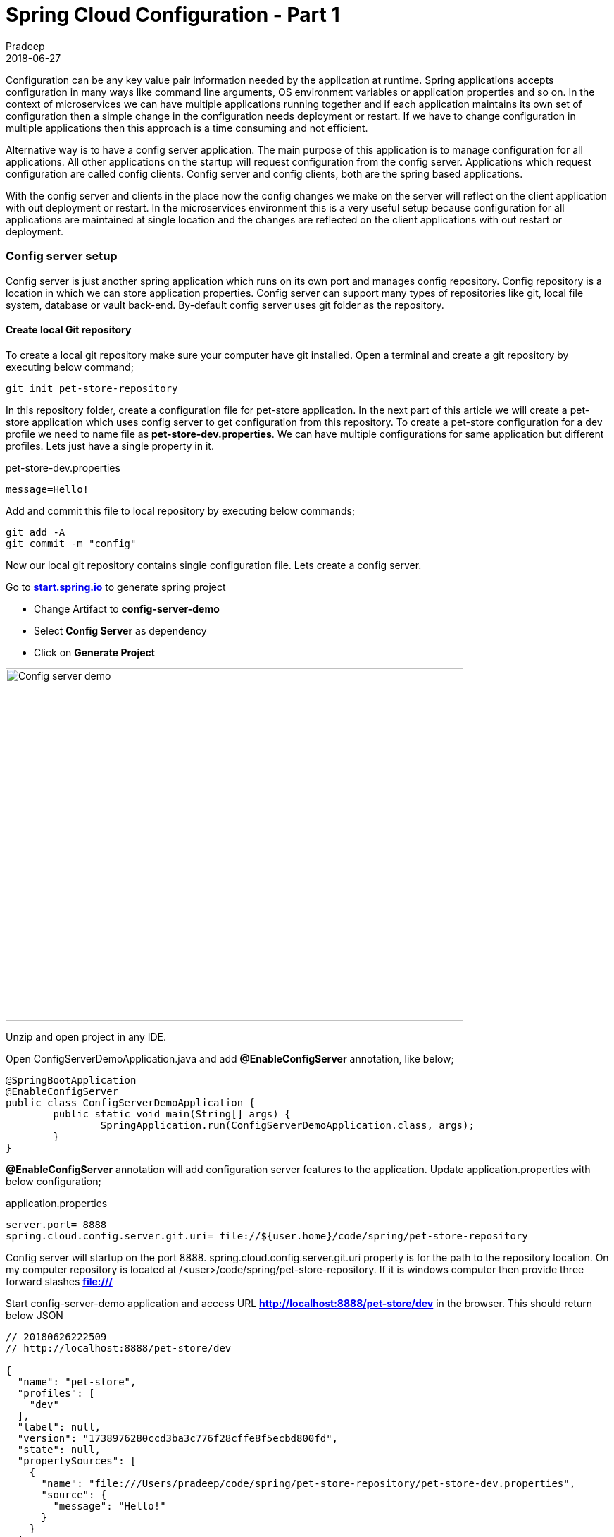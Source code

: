 = Spring Cloud Configuration - Part 1
Pradeep
2018-06-27
:jbake-type: post
:jbake-status: published
:jbake-tags: spring, cloud, config
:jake-category: spring
:jbake-summary: Configuration can be any key value pair information needed by the application at runtime. Spring applications accepts configuration in many ways like command line..
:jbake-image: banners/spring-cloud-config-basics-part-1.png

Configuration can be any key value pair information needed by the application at runtime. Spring applications accepts configuration in many ways like command line arguments, OS environment variables or application properties and so on. In the context of microservices we can have multiple applications running together and if each application maintains its own set of configuration then a simple change in the configuration needs deployment or restart. If we have to change configuration in multiple applications then this approach is a time consuming and not efficient.

Alternative way is to have a config server application. The main purpose of this application is to manage configuration for all applications. All other applications on the startup will request configuration from the config server. Applications which request configuration are called config clients. Config server and config clients, both are the spring based applications.

With the config server and clients in the place now the config changes we make on the server will reflect on the client application with out deployment or restart. In the microservices environment this is a very useful setup because configuration for all applications are maintained at single location and the changes are reflected on the client applications with out restart or deployment.

=== Config server setup

Config server is just another spring application which runs on its own port and manages config repository. Config repository is a location in which we can store application properties. Config server can support many types of repositories like git, local file system, database or vault back-end. By-default config server uses git folder as the repository.

==== Create local Git repository

To create a local git repository make sure your computer have git installed. Open a terminal and create a git repository by executing below command;
[source]
----
git init pet-store-repository
----

In this repository folder, create a configuration file for pet-store application. In the next part of this article we will create a pet-store application which uses config server to get configuration from this repository. To create a pet-store configuration for a dev profile we need to name file as *pet-store-dev.properties*. We can have multiple configurations for same application but different profiles. Lets just have a single property in it.

.pet-store-dev.properties
[source]
----
message=Hello!
----

Add and commit this file to local repository by executing below commands;

[source]
----
git add -A
git commit -m "config"
----

Now our local git repository contains single configuration file. Lets create a config server.

Go to *link:https://start.spring.io/[start.spring.io]* to generate spring project

* Change Artifact to *config-server-demo*
* Select *Config Server* as dependency
* Click on *Generate Project*

[.text-center]
image:img/posts/2018/06/spring-starter-config-server-demo.png[Config server demo,650,500]

Unzip and open project in any IDE.

Open ConfigServerDemoApplication.java and add *@EnableConfigServer* annotation, like below;

[source,java]
----
@SpringBootApplication
@EnableConfigServer
public class ConfigServerDemoApplication {
	public static void main(String[] args) {
		SpringApplication.run(ConfigServerDemoApplication.class, args);
	}
}
----

*@EnableConfigServer* annotation will add configuration server features to the application. Update application.properties with below configuration;

.application.properties
[source]
----
server.port= 8888
spring.cloud.config.server.git.uri= file://${user.home}/code/spring/pet-store-repository
----

Config server will startup on the port 8888. spring.cloud.config.server.git.uri property is for the path to the repository location. On my computer repository is located at /<user>/code/spring/pet-store-repository. If it is windows computer then provide three forward slashes *file:///*

Start config-server-demo application and access URL *http://localhost:8888/pet-store/dev* in the browser. This should return below JSON

[source]
----
// 20180626222509
// http://localhost:8888/pet-store/dev

{
  "name": "pet-store",
  "profiles": [
    "dev"
  ],
  "label": null,
  "version": "1738976280ccd3ba3c776f28cffe8f5ecbd800fd",
  "state": null,
  "propertySources": [
    {
      "name": "file:///Users/pradeep/code/spring/pet-store-repository/pet-store-dev.properties",
      "source": {
        "message": "Hello!"
      }
    }
  ]
}
----

We can see *message* property in the JSON. Config server wraps properties with some meta information, like version and profile. We can access this JSON with various URL combinations. Look for the config server startup logs to see all URL end points server can accept. If we update properties and refresh the browser we should see new changes in the JSON response. Config server will always serve updated properties from the repository

Below image shows the link between server, repository and client applications.

[.text-center]
image:img/posts/2018/06/config-server-with-clients.jpg[Config server with client applications,650,500]

=== Conclusion

In this post we created git repository with single configuration file and a config server. In the next part we will create a pet-store application which will request properties from the config server. 